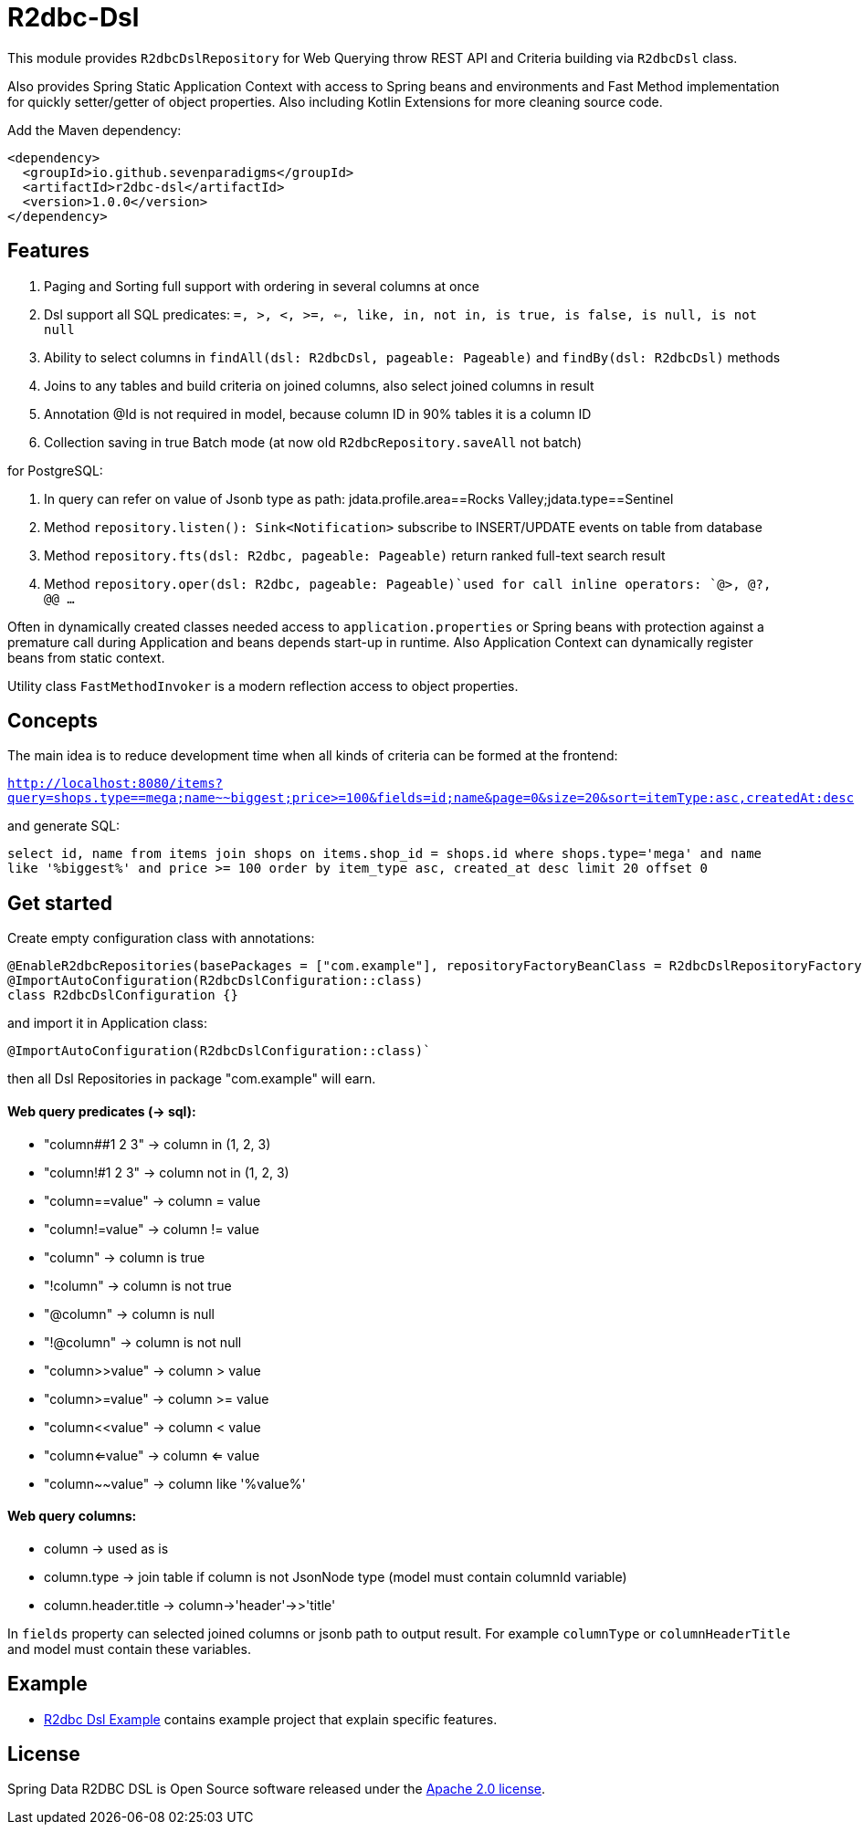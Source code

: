 # R2dbc-Dsl

This module provides `R2dbcDslRepository` for Web Querying throw REST API and Criteria building via `R2dbcDsl` class.

Also provides Spring Static Application Context with access to Spring beans and environments
and Fast Method implementation for quickly setter/getter of object properties. Also including
Kotlin Extensions for more cleaning source code.

Add the Maven dependency:

[source,xml]
----
<dependency>
  <groupId>io.github.sevenparadigms</groupId>
  <artifactId>r2dbc-dsl</artifactId>
  <version>1.0.0</version>
</dependency>
----

## Features

1. Paging and Sorting full support with ordering in several columns at once

2. Dsl support all SQL predicates: `=, >, <, >=, <=, like, in, not in, is true, is false, is null, is not null`

3. Ability to select columns in `findAll(dsl: R2dbcDsl, pageable: Pageable)` and `findBy(dsl: R2dbcDsl)` methods

4. Joins to any tables and build criteria on joined columns, also select joined columns in result

5. Annotation @Id is not required in model, because column ID in 90% tables it is a column ID

6. Collection saving in true Batch mode (at now old `R2dbcRepository.saveAll` not batch)

for PostgreSQL:

7. In query can refer on value of Jsonb type as path: jdata.profile.area==Rocks Valley;jdata.type==Sentinel

8. Method `repository.listen(): Sink<Notification>` subscribe to INSERT/UPDATE events on table from database

9. Method `repository.fts(dsl: R2dbc, pageable: Pageable)` return ranked full-text search result

10. Method `repository.oper(dsl: R2dbc, pageable: Pageable)`used for call inline operators: `@>, @?, @@ ...`

Often in dynamically created classes needed access to `application.properties` or Spring beans
with protection against a premature call during Application and beans depends start-up in runtime.
Also Application Context can dynamically register beans from static context.

Utility class `FastMethodInvoker` is a modern reflection access to object properties.

## Concepts

The main idea is to reduce development time when all kinds of criteria can be formed at the frontend:

`http://localhost:8080/items?query=shops.type==mega;name~~biggest;price>=100&fields=id;name&page=0&size=20&sort=itemType:asc,createdAt:desc`

and generate SQL:

`select id, name from items join shops on items.shop_id = shops.id where shops.type='mega' and name like '%biggest%' and price >= 100 order by item_type asc, created_at desc limit 20 offset 0`

## Get started

Create empty configuration class with annotations:

[source,java]
----
@EnableR2dbcRepositories(basePackages = ["com.example"], repositoryFactoryBeanClass = R2dbcDslRepositoryFactoryBean::class)
@ImportAutoConfiguration(R2dbcDslConfiguration::class)
class R2dbcDslConfiguration {}
----

and import it in Application class:
[source,java]
----
@ImportAutoConfiguration(R2dbcDslConfiguration::class)`
----
then all Dsl Repositories in package "com.example" will earn.


#### Web query predicates (-> sql):

* "column##1 2 3" -> column in (1, 2, 3)
* "column!#1 2 3" -> column not in (1, 2, 3)
* "column==value" -> column = value
* "column!=value" -> column != value
* "column" -> column is true
* "!column" -> column is not true
* "@column" -> column is null
* "!@column" -> column is not null
* "column>>value" -> column > value
* "column>=value" -> column >= value
* "column<<value" -> column < value
* "column<=value" -> column <= value
* "column~~value" -> column like '%value%'

#### Web query columns:

* column -> used as is
* column.type -> join table if column is not JsonNode type (model must contain columnId variable)
* column.header.title -> column->'header'->>'title'

In `fields` property can selected joined columns or jsonb path to output result.
For example `columnType` or `columnHeaderTitle` and model must contain these variables.

== Example

* https://github.com/SevenParadigms/r2dbc-dsl-example/[R2dbc Dsl Example] contains example project that explain specific features.

== License

Spring Data R2DBC DSL is Open Source software released under the https://www.apache.org/licenses/LICENSE-2.0.html[Apache 2.0 license].
